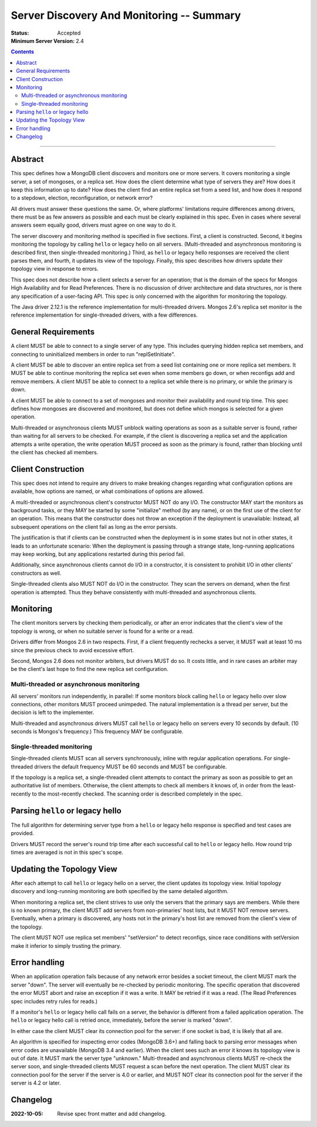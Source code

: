 ==========================================
Server Discovery And Monitoring -- Summary
==========================================

:Status: Accepted
:Minimum Server Version: 2.4

.. contents::

--------

Abstract
--------

This spec defines how a MongoDB client discovers and monitors one or more servers.
It covers monitoring a single server, a set of mongoses, or a replica set.
How does the client determine what type of servers they are?
How does it keep this information up to date?
How does the client find an entire replica set from a seed list,
and how does it respond to a stepdown, election, reconfiguration, or network error?

All drivers must answer these questions the same.
Or, where platforms' limitations require differences among drivers,
there must be as few answers as possible and each must be clearly explained in this spec.
Even in cases where several answers seem equally good, drivers must agree on one way to do it.

The server discovery and monitoring method is specified in five sections.
First, a client is constructed.
Second, it begins monitoring the topology by calling ``hello`` or legacy hello on all servers.
(Multi-threaded and asynchronous monitoring is described first,
then single-threaded monitoring.)
Third, as ``hello`` or legacy hello responses are received
the client parses them,
and fourth, it updates its view of the topology.
Finally, this spec describes how drivers update their topology view
in response to errors.

This spec does not describe how a client selects a server for an operation;
that is the domain of the specs for Mongos High Availability
and for Read Preferences.
There is no discussion of driver architecture and data structures,
nor is there any specification of a user-facing API.
This spec is only concerned with the algorithm for monitoring the topology.

The Java driver 2.12.1 is the reference implementation
for multi-threaded drivers.
Mongos 2.6's replica set monitor
is the reference implementation for single-threaded drivers,
with a few differences.

General Requirements
--------------------

A client MUST be able to connect to a single server of any type.
This includes querying hidden replica set members,
and connecting to uninitialized members in order to run
"replSetInitiate".

A client MUST be able to discover an entire replica set from
a seed list containing one or more replica set members.
It MUST be able to continue monitoring the replica set
even when some members go down,
or when reconfigs add and remove members.
A client MUST be able to connect to a replica set
while there is no primary, or while the primary is down.

A client MUST be able to connect to a set of mongoses
and monitor their availability and round trip time.
This spec defines how mongoses are discovered and monitored,
but does not define which mongos is selected for a given operation.

Multi-threaded or asynchronous clients
MUST unblock waiting operations
as soon as a suitable server is found,
rather than waiting for all servers to be checked.
For example, if the client is discovering a replica set
and the application attempts a write operation,
the write operation MUST proceed as soon as the primary is found,
rather than blocking until the client has checked all members.

Client Construction
-------------------

This spec does not intend
to require any drivers to make breaking changes regarding
what configuration options are available,
how options are named,
or what combinations of options are allowed.

A multi-threaded or asynchronous client's constructor MUST NOT do any I/O.
The constructor MAY start the monitors as background tasks,
or they MAY be started by some "initialize" method (by any name),
or on the first use of the client for an operation.
This means that the constructor does not throw an exception
if the deployment is unavailable:
Instead, all subsequent operations on the client fail
as long as the error persists.

The justification is that
if clients can be constructed when the deployment is in some states
but not in other states,
it leads to an unfortunate scenario:
When the deployment is passing through a strange state,
long-running applications may keep working,
but any applications restarted during this period fail.

Additionally, since asynchronous clients cannot do I/O in a constructor,
it is consistent to prohibit I/O in other clients' constructors as well.

Single-threaded clients also MUST NOT do I/O in the constructor.
They scan the servers on demand,
when the first operation is attempted.
Thus they behave consistently with multi-threaded and asynchronous clients.

Monitoring
----------

The client monitors servers by checking them periodically,
or after an error indicates that the client's view of the topology is wrong,
or when no suitable server is found for a write or a read.

Drivers differ from Mongos 2.6 in two respects. First,
if a client frequently rechecks a server,
it MUST wait at least 10 ms
since the previous check to avoid excessive effort.

Second, Mongos 2.6 does not monitor arbiters, but drivers MUST do so.
It costs little, and in rare cases an arbiter may be the client's last hope
to find the new replica set configuration.

Multi-threaded or asynchronous monitoring
'''''''''''''''''''''''''''''''''''''''''

All servers' monitors run independently, in parallel:
If some monitors block calling ``hello`` or legacy hello over slow connections,
other monitors MUST proceed unimpeded.
The natural implementation is a thread per server,
but the decision is left to the implementer.

Multi-threaded and asynchronous drivers
MUST call ``hello`` or legacy hello on servers every 10 seconds by default.
(10 seconds is Mongos's frequency.)
This frequency MAY be configurable.

Single-threaded monitoring
''''''''''''''''''''''''''

Single-threaded clients MUST scan all servers synchronously,
inline with regular application operations.
For single-threaded drivers the default frequency MUST be 60 seconds
and MUST be configurable.

If the topology is a replica set,
a single-threaded client attempts to contact the primary as soon as possible
to get an authoritative list of members.
Otherwise, the client attempts to check all members it knows of,
in order from the least-recently to the most-recently checked.
The scanning order is described completely in the spec.

Parsing ``hello`` or legacy hello
---------------------------------

The full algorithm for determining server type from a ``hello`` or legacy hello response
is specified and test cases are provided.

Drivers MUST record the server's round trip time
after each successful call to ``hello`` or legacy hello.
How round trip times are averaged is not in this spec's scope.

Updating the Topology View
--------------------------

After each attempt to call ``hello`` or legacy hello on a server,
the client updates its topology view.
Initial topology discovery and long-running monitoring
are both specified by the same detailed algorithm.

When monitoring a replica set,
the client strives to use only the servers that the primary says are members.
While there is no known primary,
the client MUST add servers from non-primaries' host lists,
but it MUST NOT remove servers.
Eventually, when a primary is discovered, any hosts not in the primary's host
list are removed from the client's view of the topology.

The client MUST NOT use replica set members' "setVersion"
to detect reconfigs, since race conditions with setVersion
make it inferior to simply trusting the primary.

Error handling
--------------

When an application operation fails because of
any network error besides a socket timeout,
the client MUST mark the server "down".
The server will eventually be re-checked by periodic monitoring.
The specific operation that discovered the error
MUST abort and raise an exception if it was a write.
It MAY be retried if it was a read.
(The Read Preferences spec includes retry rules for reads.)

If a monitor's ``hello`` or legacy hello call fails on a server,
the behavior is different from a failed application operation.
The ``hello`` or legacy hello call is retried once, immediately,
before the server is marked "down".

In either case the client MUST clear its connection pool for the server:
if one socket is bad, it is likely that all are.

An algorithm is specified for inspecting error codes (MongoDB 3.6+) and
falling back to parsing error messages when error codes are unavailable (MongoDB 3.4 and earlier).
When the client sees such an error it knows its topology view is out of date.
It MUST mark the server type "unknown."
Multi-threaded and asynchronous clients MUST re-check the server soon,
and single-threaded clients MUST request a scan before the next operation.
The client MUST clear its connection pool for the server if the
server is 4.0 or earlier, and MUST NOT clear its connection pool for the
server if the server is 4.2 or later.

Changelog
---------

:2022-10-05: Revise spec front matter and add changelog.

